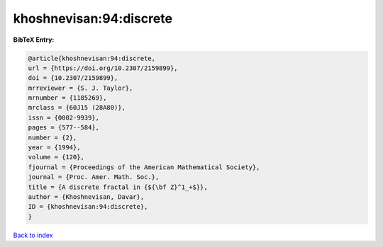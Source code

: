 khoshnevisan:94:discrete
========================

.. :cite:t:`khoshnevisan:94:discrete`

.. bibliography:: ../../All.bib

**BibTeX Entry:**

.. code-block:: bibtex

   @article{khoshnevisan:94:discrete,
   url = {https://doi.org/10.2307/2159899},
   doi = {10.2307/2159899},
   mrreviewer = {S. J. Taylor},
   mrnumber = {1185269},
   mrclass = {60J15 (28A80)},
   issn = {0002-9939},
   pages = {577--584},
   number = {2},
   year = {1994},
   volume = {120},
   fjournal = {Proceedings of the American Mathematical Society},
   journal = {Proc. Amer. Math. Soc.},
   title = {A discrete fractal in {${\bf Z}^1_+$}},
   author = {Khoshnevisan, Davar},
   ID = {khoshnevisan:94:discrete},
   }

`Back to index <../index>`_
